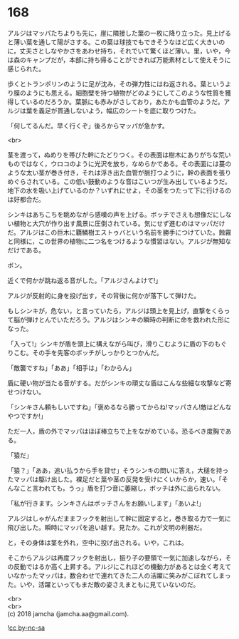 #+OPTIONS: toc:nil
#+OPTIONS: \n:t

* 168

  アルジはマッパたちよりも先に，崖に隣接した葉の一枚に降り立った。見上げると薄い葉を通して陽がさする。この葉は球技でもできそうなほど広く大きいのに，丈夫さとしなやかさをあわせ持ち，それでいて驚くほど薄い。里，いや，今は森のキャンプだが，本部に持ち帰ることができれば万能素材として使えそうに感じられた。

  歩くとトランポリンのように足が沈み，その弾力性にはね返される。葉というより膜のようにも思える。細胞壁を持つ植物がどのようにしてこのような性質を獲得しているのだろうか。葉脈にも赤みがさしており，あたかも血管のようだ。アルジは葉を義足が貫通しないよう，幅広のシートを底に取りつけた。

  「何してるんだ。早く行くぞ」後ろからマッパが急かす。

  <br>

  茎を渡って，ぬめりを帯びた幹にたどりつく。その表面は樹木にありがちな荒いものではなく，ウロコのように光沢を放ち，なめらかである。その表面には蔓のような太い茎が巻き付き，それは浮き出た血管が脈打つように，幹の表面を張りめぐらされている。この低い鼓動のような音はこいつが生み出しているようだ。地下の水を吸い上げているのか？いずれにせよ，その茎をつたって下に行けるのは好都合だ。

  シンキはあちこちを眺めながら感嘆の声を上げる。ボッチでさえも想像だにしない植物と大穴が作り出す風景に圧倒されている。気にせず進むのはマッパだけだ。アルジはこの巨木に覇鱗樹エストゥバという名前を勝手につけていた。蝕霧と同様に，この世界の植物に二つ名をつけるような慣習はない。アルジが無知なだけである。

  ボン。

  近くで何かが跳ね返る音がした。「アルジさんよけて!」

  アルジが反射的に身を投げ出す，その背後に何かが落下して弾けた。

  もしシンキが，危ない，と言っていたら，アルジは頭上を見上げ，直撃をくらって脳が弾けとんでいただろう。アルジはシンキの瞬時の判断に命を救われた形になった。

  「入って!」シンキが盾を頭上に構えながら叫び，滑りこむように盾の下のもぐりこむ。その手を先客のボッチがしっかりとつかんだ。

  「敵襲ですね」「ああ」「相手は」「わからん」

  盾に硬い物が当たる音がする。だがシンキの頑丈な盾はこんな些細な攻撃など寄せつけない。

  「シンキさん頼もしいですね」「褒めるなら勝ってからね!マッパさん!敵はどんなやつですか!」

  ただ一人，盾の外でマッパはほぼ棒立ちで上をながめている。恐るべき度胸である。

  「猿だ」

  「猿？」「ああ，追い払うから手を貸せ」そうシンキの問いに答え，大槌を持ったマッパは駆け出した。裸足だと葉や茎の反発を受けにくいからか，速い。「そんなこと言われても，うっ」盾を打つ音に萎縮し，ボッチは外に出られない。

  「私が行きます。シンキさんはボッチさんをお願いします」「あいよ!」

  アルジはしゃがんだままフックを射出して幹に固定すると，巻き取る力で一気に飛び出した。瞬時にマッパを追い越す。見たか。これが文明の利器だ。

  と，その身体は茎を外れ，空中に投げ出される。いや，これは。

  そこからアルジは再度フックを射出し，振り子の要領で一気に加速しながら，その反動ではるか高く上昇する。アルジにこれほどの機動力があるとは全く考えていなかったマッパは，数合わせで連れてきた二人の活躍に笑みがこぼれてしまった。いや，活躍といってもまだ敵の姿さえまともに見ていないのだ。

  <br>
  <br>
  (c) 2018 jamcha (jamcha.aa@gmail.com).

  ![[http://i.creativecommons.org/l/by-nc-sa/4.0/88x31.png][cc by-nc-sa]]
